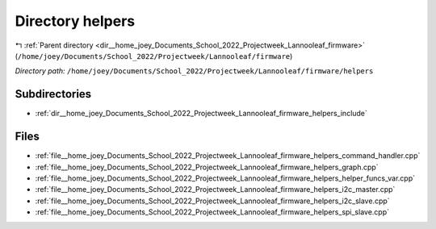 .. _dir__home_joey_Documents_School_2022_Projectweek_Lannooleaf_firmware_helpers:


Directory helpers
=================


|exhale_lsh| :ref:`Parent directory <dir__home_joey_Documents_School_2022_Projectweek_Lannooleaf_firmware>` (``/home/joey/Documents/School_2022/Projectweek/Lannooleaf/firmware``)

.. |exhale_lsh| unicode:: U+021B0 .. UPWARDS ARROW WITH TIP LEFTWARDS

*Directory path:* ``/home/joey/Documents/School_2022/Projectweek/Lannooleaf/firmware/helpers``

Subdirectories
--------------

- :ref:`dir__home_joey_Documents_School_2022_Projectweek_Lannooleaf_firmware_helpers_include`


Files
-----

- :ref:`file__home_joey_Documents_School_2022_Projectweek_Lannooleaf_firmware_helpers_command_handler.cpp`
- :ref:`file__home_joey_Documents_School_2022_Projectweek_Lannooleaf_firmware_helpers_graph.cpp`
- :ref:`file__home_joey_Documents_School_2022_Projectweek_Lannooleaf_firmware_helpers_helper_funcs_var.cpp`
- :ref:`file__home_joey_Documents_School_2022_Projectweek_Lannooleaf_firmware_helpers_i2c_master.cpp`
- :ref:`file__home_joey_Documents_School_2022_Projectweek_Lannooleaf_firmware_helpers_i2c_slave.cpp`
- :ref:`file__home_joey_Documents_School_2022_Projectweek_Lannooleaf_firmware_helpers_spi_slave.cpp`



